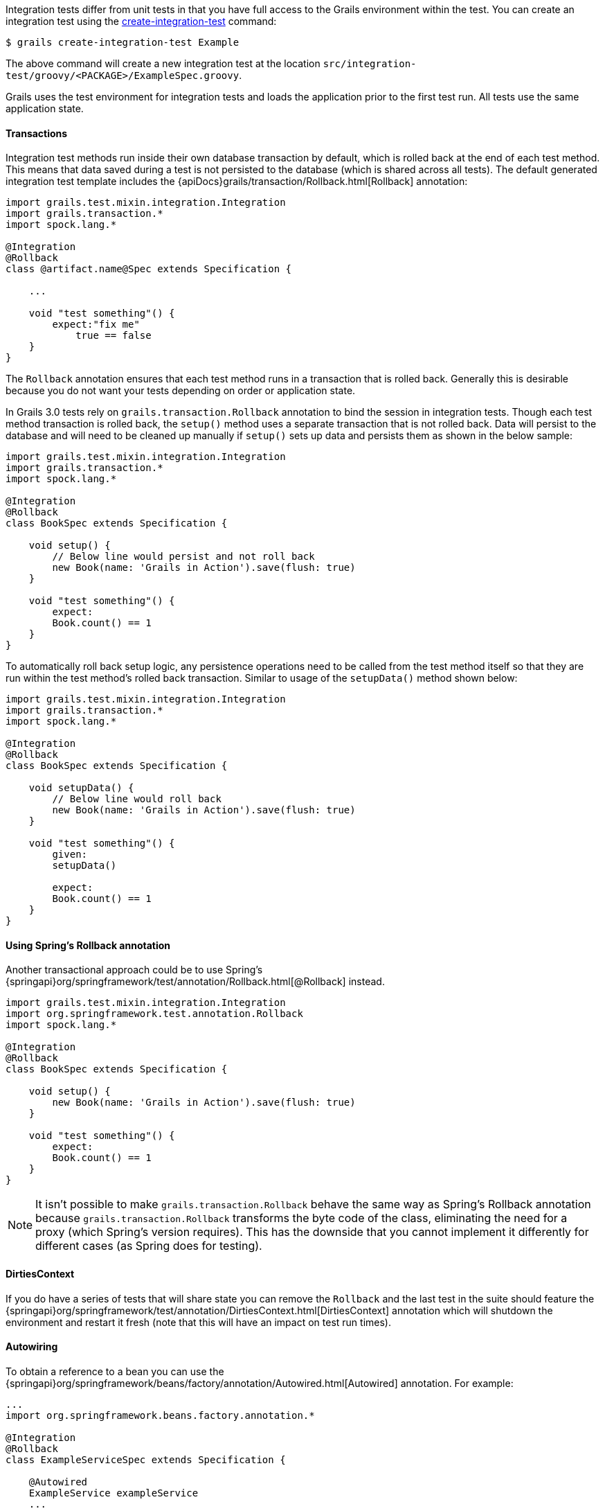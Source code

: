 Integration tests differ from unit tests in that you have full access to the Grails environment within the test. You can create an integration test using the link:../ref/Command%20Line/create-integration-test.html[create-integration-test] command:

[source,groovy]
----
$ grails create-integration-test Example
----

The above command will create a new integration test at the location `src/integration-test/groovy/<PACKAGE>/ExampleSpec.groovy`.

Grails uses the test environment for integration tests and loads the application prior to the first test run. All tests use the same application state.


==== Transactions


Integration test methods run inside their own database transaction by default, which is rolled back at the end of each test method. This means that data saved during a test is not persisted to the database (which is shared across all tests). The default generated integration test template includes the {apiDocs}grails/transaction/Rollback.html[Rollback] annotation:

[source,groovy]
----
import grails.test.mixin.integration.Integration
import grails.transaction.*
import spock.lang.*

@Integration
@Rollback
class @artifact.name@Spec extends Specification {

    ...

    void "test something"() {
        expect:"fix me"
            true == false
    }
}
----

The `Rollback` annotation ensures that each test method runs in a transaction that is rolled back. Generally this is desirable because you do not want your tests depending on order or application state.

In Grails 3.0 tests rely on `grails.transaction.Rollback` annotation to bind the session in integration tests. Though each test method transaction is rolled back, the `setup()` method uses a separate transaction that is not rolled back.
Data will persist to the database and will need to be cleaned up manually if `setup()` sets up data and persists them as shown in the below sample:

[source,groovy]
----
import grails.test.mixin.integration.Integration
import grails.transaction.*
import spock.lang.*

@Integration
@Rollback
class BookSpec extends Specification {

    void setup() {
        // Below line would persist and not roll back
        new Book(name: 'Grails in Action').save(flush: true)
    }

    void "test something"() {
        expect:
        Book.count() == 1
    }
}
----

To automatically roll back setup logic, any persistence operations need to be called from the test method itself so that they are run within the test method's rolled back transaction. Similar to usage of the `setupData()` method shown below:

[source,groovy]
----
import grails.test.mixin.integration.Integration
import grails.transaction.*
import spock.lang.*

@Integration
@Rollback
class BookSpec extends Specification {

    void setupData() {
        // Below line would roll back
        new Book(name: 'Grails in Action').save(flush: true)
    }

    void "test something"() {
        given:
        setupData()

        expect:
        Book.count() == 1
    }
}
----


==== Using Spring's Rollback annotation

Another transactional approach could be to use Spring's {springapi}org/springframework/test/annotation/Rollback.html[@Rollback] instead.

[source,groovy]
----
import grails.test.mixin.integration.Integration
import org.springframework.test.annotation.Rollback
import spock.lang.*

@Integration
@Rollback
class BookSpec extends Specification {

    void setup() {
        new Book(name: 'Grails in Action').save(flush: true)
    }

    void "test something"() {
        expect:
        Book.count() == 1
    }
}
----

NOTE: It isn't possible to make `grails.transaction.Rollback` behave the same way as Spring's Rollback annotation because `grails.transaction.Rollback` transforms the byte code of the class, eliminating the need for a proxy (which Spring's version requires).
This has the downside that you cannot implement it differently for different cases (as Spring does for testing).


==== DirtiesContext


If you do have a series of tests that will share state you can remove the `Rollback` and the last test in the suite should feature the {springapi}org/springframework/test/annotation/DirtiesContext.html[DirtiesContext] annotation which will shutdown the environment and restart it fresh (note that this will have an impact on test run times).


==== Autowiring


To obtain a reference to a bean you can use the {springapi}org/springframework/beans/factory/annotation/Autowired.html[Autowired] annotation. For example:

[source,groovy]
----
...
import org.springframework.beans.factory.annotation.*

@Integration
@Rollback
class ExampleServiceSpec extends Specification {

    @Autowired
    ExampleService exampleService
    ...

    void "Test example service"() {
        expect:
            exampleService.countExamples() == 0
    }
}
----



==== Testing Controllers


To integration test controllers it is recommended you use link:../ref/Command%20Line/create-functional-test.html[create-functional-test] command to create a Geb functional test. See the following section on functional testing for more information.
